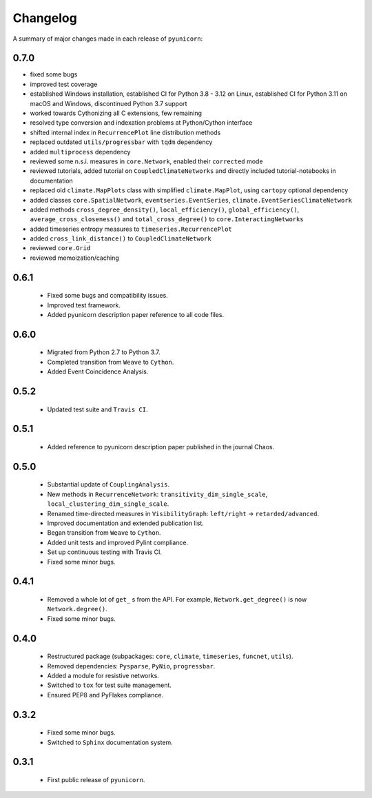 
Changelog
=========

A summary of major changes made in each release of ``pyunicorn``:

0.7.0
-----

- fixed some bugs
- improved test coverage
- established Windows installation,
  established CI for Python 3.8 - 3.12 on Linux,
  established CI for Python 3.11 on macOS and Windows,
  discontinued Python 3.7 support
- worked towards Cythonizing all C extensions, few remaining
- resolved type conversion and indexation problems at Python/Cython interface
- shifted internal index in ``RecurrencePlot`` line distribution methods
- replaced outdated ``utils/progressbar`` with ``tqdm`` dependency
- added ``multiprocess`` dependency
- reviewed some n.s.i. measures in ``core.Network``,
  enabled their ``corrected`` mode
- reviewed tutorials, added tutorial on ``CoupledClimateNetworks``
  and directly included tutorial-notebooks in documentation
- replaced old ``climate.MapPlots`` class with simplified ``climate.MapPlot``,
  using ``cartopy`` optional dependency
- added classes ``core.SpatialNetwork``, ``eventseries.EventSeries``, ``climate.EventSeriesClimateNetwork``
- added methods ``cross_degree_density()``, ``local_efficiency()``, ``global_efficiency()``,
  ``average_cross_closeness()`` and ``total_cross_degree()`` to ``core.InteractingNetworks``
- added timeseries entropy measures to ``timeseries.RecurrencePlot``
- added ``cross_link_distance()`` to ``CoupledClimateNetwork``
- reviewed ``core.Grid``
- reviewed memoization/caching

0.6.1
-----
 - Fixed some bugs and compatibility issues.
 - Improved test framework.
 - Added pyunicorn description paper reference to all code files.

0.6.0
-----
 - Migrated from Python 2.7 to Python 3.7.
 - Completed transition from ``Weave`` to ``Cython``.
 - Added Event Coincidence Analysis.

0.5.2
-----
 - Updated test suite and ``Travis CI``.

0.5.1
-----
 - Added reference to pyunicorn description paper published in the
   journal Chaos.

0.5.0
-----
 - Substantial update of ``CouplingAnalysis``.
 - New methods in ``RecurrenceNetwork``: ``transitivity_dim_single_scale``,
   ``local_clustering_dim_single_scale``.
 - Renamed time-directed measures in ``VisibilityGraph``: ``left/right`` ->
   ``retarded/advanced``.
 - Improved documentation and extended publication list.
 - Began transition from ``Weave`` to ``Cython``.
 - Added unit tests and improved Pylint compliance.
 - Set up continuous testing with Travis CI.
 - Fixed some minor bugs.

0.4.1
-----
 - Removed a whole lot of ``get_`` s from the API. For example,
   ``Network.get_degree()`` is now ``Network.degree()``.
 - Fixed some minor bugs.

0.4.0
-----
 - Restructured package (subpackages: ``core``, ``climate``, ``timeseries``,
   ``funcnet``, ``utils``).
 - Removed dependencies: ``Pysparse``, ``PyNio``, ``progressbar``.
 - Added a module for resistive networks.
 - Switched to ``tox`` for test suite management.
 - Ensured PEP8 and PyFlakes compliance.

0.3.2
-----
 - Fixed some minor bugs.
 - Switched to ``Sphinx`` documentation system.

0.3.1
-----
 - First public release of ``pyunicorn``.
